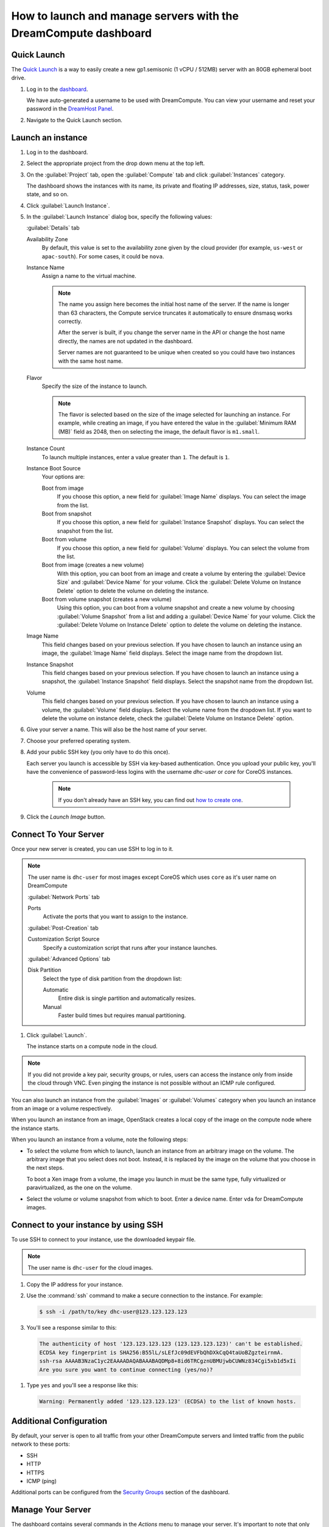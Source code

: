 ==================================================================
How to launch and manage servers with the DreamCompute dashboard
==================================================================

Quick Launch
~~~~~~~~~~~~

The `Quick Launch`_ is a way to easily create a new gp1.semisonic
(1 vCPU / 512MB) server with an 80GB ephemeral boot drive.

#. Log in to the `dashboard`_.

   We have auto-generated a username to be used with DreamCompute. You can
   view your username and reset your password in the `DreamHost Panel`_.

#. Navigate to the Quick Launch section.

Launch an instance
~~~~~~~~~~~~~~~~~~

#. Log in to the dashboard.

#. Select the appropriate project from the drop down menu at the top left.

#. On the :guilabel:`Project` tab, open the :guilabel:`Compute` tab and
   click :guilabel:`Instances` category.

   The dashboard shows the instances with its name, its private and
   floating IP addresses, size, status, task, power state, and so on.

#. Click :guilabel:`Launch Instance`.

#. In the :guilabel:`Launch Instance` dialog box, specify the following values:

   :guilabel:`Details` tab

   Availability Zone
      By default, this value is set to the availability zone given by the
      cloud provider (for example, ``us-west`` or ``apac-south``). For some
      cases, it could be ``nova``.

   Instance Name
      Assign a name to the virtual machine.

      .. note::

         The name you assign here becomes the initial host name of the server.
         If the name is longer than 63 characters, the Compute service
         truncates it automatically to ensure dnsmasq works correctly.

         After the server is built, if you change the server name in the API
         or change the host name directly, the names are not updated in the
         dashboard.

         Server names are not guaranteed to be unique when created so you
         could have two instances with the same host name.

   Flavor
      Specify the size of the instance to launch.

      .. note::

         The flavor is selected based on the size of the image selected
         for launching an instance. For example, while creating an image, if
         you have entered the value in the :guilabel:`Minimum RAM (MB)` field
         as 2048, then on selecting the image, the default flavor is
         ``m1.small``.

   Instance Count
      To launch multiple instances, enter a value greater than ``1``. The
      default is ``1``.

   Instance Boot Source
      Your options are:

      Boot from image
          If you choose this option, a new field for :guilabel:`Image Name`
          displays. You can select the image from the list.

      Boot from snapshot
          If you choose this option, a new field for :guilabel:`Instance
          Snapshot` displays. You can select the snapshot from the list.

      Boot from volume
          If you choose this option, a new field for :guilabel:`Volume`
          displays. You can select the volume from the list.

      Boot from image (creates a new volume)
          With this option, you can boot from an image and create a volume
          by entering the :guilabel:`Device Size` and :guilabel:`Device
          Name` for your volume. Click the :guilabel:`Delete Volume on
          Instance Delete` option to delete the volume on deleting the
          instance.

      Boot from volume snapshot (creates a new volume)
          Using this option, you can boot from a volume snapshot and create
          a new volume by choosing :guilabel:`Volume Snapshot` from a list
          and adding a :guilabel:`Device Name` for your volume. Click the
          :guilabel:`Delete Volume on Instance Delete` option to delete the
          volume on deleting the instance.

   Image Name
      This field changes based on your previous selection. If you have
      chosen to launch an instance using an image, the :guilabel:`Image Name`
      field displays. Select the image name from the dropdown list.

   Instance Snapshot
      This field changes based on your previous selection. If you have
      chosen to launch an instance using a snapshot, the
      :guilabel:`Instance Snapshot` field displays.
      Select the snapshot name from the dropdown list.

   Volume
      This field changes based on your previous selection. If you have
      chosen to launch an instance using a volume, the :guilabel:`Volume`
      field displays. Select the volume name from the dropdown list.
      If you want to delete the volume on instance delete,
      check the :guilabel:`Delete Volume on Instance Delete` option.

#. Give your server a name. This will also be the host name of your server.

#. Choose your preferred operating system.

#. Add your public SSH key (you only have to do this once).

   Each server you launch is accessible by SSH via key-based authentication.
   Once you upload your public key, you'll have the convenience of
   password-less logins with the username *dhc-user* or *core* for CoreOS
   instances.

    .. note:: If you don't already have an SSH key, you can find
              out `how to create one`_.

#. Click the *Launch Image* button.


Connect To Your Server
~~~~~~~~~~~~~~~~~~~~~~

Once your new server is created, you can use SSH to log in to it.

.. note::

   The user name is ``dhc-user`` for most images except CoreOS which uses
   ``core`` as it's user name on DreamCompute

   :guilabel:`Network Ports` tab

   Ports
      Activate the ports that you want to assign to the instance.

   :guilabel:`Post-Creation` tab

   Customization Script Source
      Specify a customization script that runs after your instance
      launches.

   :guilabel:`Advanced Options` tab

   Disk Partition
      Select the type of disk partition from the dropdown list:

      Automatic
          Entire disk is single partition and automatically resizes.

      Manual
          Faster build times but requires manual partitioning.

#. Click :guilabel:`Launch`.

   The instance starts on a compute node in the cloud.

.. note::

   If you did not provide a key pair, security groups, or rules, users
   can access the instance only from inside the cloud through VNC. Even
   pinging the instance is not possible without an ICMP rule configured.

You can also launch an instance from the :guilabel:`Images` or
:guilabel:`Volumes` category when you launch an instance from
an image or a volume respectively.

When you launch an instance from an image, OpenStack creates a local
copy of the image on the compute node where the instance starts.

When you launch an instance from a volume, note the following steps:

* To select the volume from which to launch, launch an instance from
  an arbitrary image on the volume. The arbitrary image that you select
  does not boot. Instead, it is replaced by the image on the volume that
  you choose in the next steps.

  To boot a Xen image from a volume, the image you launch in must be
  the same type, fully virtualized or paravirtualized, as the one on
  the volume.

* Select the volume or volume snapshot from which to boot. Enter a
  device name. Enter ``vda`` for DreamCompute images.

Connect to your instance by using SSH
~~~~~~~~~~~~~~~~~~~~~~~~~~~~~~~~~~~~~

To use SSH to connect to your instance, use the downloaded keypair
file.

.. note::

   The user name is ``dhc-user`` for the cloud images.

#. Copy the IP address for your instance.

#. Use the :command:`ssh` command to make a secure connection to the instance.
   For example:

   .. code-block:: console

      $ ssh -i /path/to/key dhc-user@123.123.123.123

#. You'll see a response similar to this:

  .. code-block:: console

      The authenticity of host '123.123.123.123 (123.123.123.123)' can't be established.
      ECDSA key fingerprint is SHA256:B55lL/sLEfJc09dEVFbQhDXkCqQ4taUoBZgzteirnmA.
      ssh-rsa AAAAB3NzaC1yc2EAAAADAQABAAABAQDMp8+8id6TRCgznUBMUjwbCUWNz834Cgi5xb1d5xIi
      Are you sure you want to continue connecting (yes/no)?

#. Type ``yes`` and you'll see a response like this:

  .. code-block:: console

      Warning: Permanently added '123.123.123.123' (ECDSA) to the list of known hosts.


Additional Configuration
~~~~~~~~~~~~~~~~~~~~~~~~

By default, your server is open to all traffic from your other DreamCompute
servers and limted traffic from the public network to these ports:

- SSH
- HTTP
- HTTPS
- ICMP (ping)

Additional ports can be configured from the `Security Groups`_ section
of the dashboard.


Manage Your Server
~~~~~~~~~~~~~~~~~~

The dashboard contains several commands in the `Actions` menu to manage
your server. It's important to note that only terminating a server will
stop usage charges from accruing on a server.


.. _Quick Launch: https://iad2.dreamcompute.com/project/quicklaunch/
.. _dashboard: https://iad2.dreamcompute.com/
.. _DreamHost Panel: http://panel.dreamhost.com/index.cgi?tree=cloud.compute
.. _how to create one: 214843617
.. _Security Groups: https://iad2.dreamcompute.com/project/access_and_security/?tab=access_security_tabs__security_groups_tab

.. meta::
   :labels: dreamcompute launch server ssh boot
